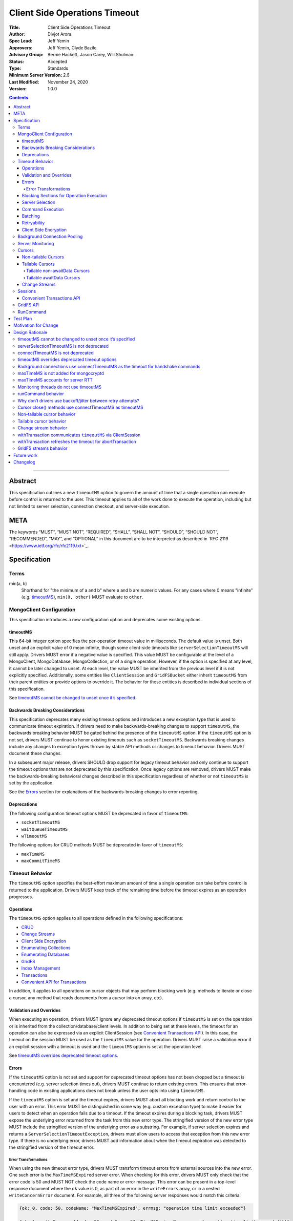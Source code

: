 ==============================
Client Side Operations Timeout
==============================

:Title: Client Side Operations Timeout
:Author: Divjot Arora
:Spec Lead: Jeff Yemin
:Approvers: Jeff Yemin, Clyde Bazile
:Advisory Group: Bernie Hackett, Jason Carey, Will Shulman
:Status: Accepted
:Type: Standards
:Minimum Server Version: 2.6
:Last Modified: November 24, 2020
:Version: 1.0.0

.. contents::

--------

Abstract
========

This specification outlines a new ``timeoutMS`` option to govern the amount
of time that a single operation can execute before control is returned to the
user. This timeout applies to all of the work done to execute the operation,
including but not limited to server selection, connection checkout, and
server-side execution.

META 
====

The keywords “MUST”, “MUST NOT”, “REQUIRED”, “SHALL”, “SHALL NOT”,
“SHOULD”, “SHOULD NOT”, “RECOMMENDED”, “MAY”, and “OPTIONAL” in this
document are to be interpreted as described in \`RFC 2119
<https://www.ietf.org/rfc/rfc2119.txt>`_.

Specification
=============

Terms
-----

min(a, b)
  Shorthand for "the minimum of a and b" where ``a`` and ``b`` are numeric
  values. For any cases where 0 means "infinite" (e.g. `timeoutMS`_),
  ``min(0, other)`` MUST evaluate to ``other``.

MongoClient Configuration
-------------------------

This specification introduces a new configuration option and deprecates some
existing options.

timeoutMS
~~~~~~~~~

This 64-bit integer option specifies the per-operation timeout value in
milliseconds. The default value is unset. Both unset and an explicit value of
0 mean infinite, though some client-side timeouts like
``serverSelectionTimeoutMS`` will still apply. Drivers MUST error if a
negative value is specified. This value MUST be configurable at the level of
a MongoClient, MongoDatabase, MongoCollection, or of a single operation.
However, if the option is specified at any level, it cannot be later changed
to unset. At each level, the value MUST be inherited from the previous level
if it is not explicitly specified. Additionally, some entities like
``ClientSession`` and ``GridFSBucket`` either inherit ``timeoutMS`` from
their parent entities or provide options to override it. The behavior for
these entities is described in individual sections of this specification.

See `timeoutMS cannot be changed to unset once it’s specified`_.

Backwards Breaking Considerations
~~~~~~~~~~~~~~~~~~~~~~~~~~~~~~~~~

This specification deprecates many existing timeout options and introduces a
new exception type that is used to communicate timeout expiration. If drivers
need to make backwards-breaking changes to support ``timeoutMS``, the
backwards breaking behavior MUST be gated behind the presence of the
``timeoutMS`` option. If the ``timeoutMS`` option is not set, drivers MUST
continue to honor existing timeouts such as ``socketTimeoutMS``. Backwards
breaking changes include any changes to exception types thrown by stable API
methods or changes to timeout behavior. Drivers MUST document these changes.

In a subsequent major release, drivers SHOULD drop support for legacy timeout
behavior and only continue to support the timeout options that are not
deprecated by this specification. Once legacy options are removed, drivers
MUST make the backwards-breaking behavioral changes described in this
specification regardless of whether or not ``timeoutMS`` is set by the
application.

See the `Errors`_ section for explanations of the backwards-breaking changes
to error reporting.

Deprecations
~~~~~~~~~~~~

The following configuration timeout options MUST be deprecated in favor of
``timeoutMS``:

- ``socketTimeoutMS``

- ``waitQueueTimeoutMS``

- ``wTimeoutMS``

The following options for CRUD methods MUST be deprecated in favor of
``timeoutMS``:

- ``maxTimeMS``

- ``maxCommitTimeMS``

Timeout Behavior
----------------

The ``timeoutMS`` option specifies the best-effort maximum amount of time a
single operation can take before control is returned to the application.
Drivers MUST keep track of the remaining time before the timeout expires as
an operation progresses.

Operations
~~~~~~~~~~

The ``timeoutMS`` option applies to all operations defined in the following
specifications:

- `CRUD <./../crud/crud.rst>`__
- `Change Streams <../change-streams/change-streams.rst>`__
- `Client Side Encryption <../client-side-encryption/client-side-encryption.rst>`__
- `Enumerating Collections <../enumerate-collections.rst>`__
- `Enumerating Databases <../enumerate-databases.rst>`__
- `GridFS <../gridfs/gridfs-spec.rst>`__
- `Index Management <../index-management.rst>`__
- `Transactions <../transactions/transactions.rst>`__
- `Convenient API for Transactions <../transactions-convenient-api/transactions-convenient-api.rst>`__

In addition, it applies to all operations on cursor objects that may perform
blocking work (e.g. methods to iterate or close a cursor, any method that
reads documents from a cursor into an array, etc).

Validation and Overrides
~~~~~~~~~~~~~~~~~~~~~~~~

When executing an operation, drivers MUST ignore any deprecated timeout
options if ``timeoutMS`` is set on the operation or is inherited from the
collection/database/client levels. In addition to being set at these levels,
the timeout for an operation can also be expressed via an explicit
ClientSession (see `Convenient Transactions API`_). In this case, the timeout
on the session MUST be used as the ``timeoutMS`` value for the operation.
Drivers MUST raise a validation error if an explicit session with a timeout
is used and the ``timeoutMS`` option is set at the operation level.

See `timeoutMS overrides deprecated timeout options`_.

Errors
~~~~~~

If the ``timeoutMS`` option is not set and support for deprecated timeout
options has not been dropped but a timeout is encountered (e.g. server
selection times out), drivers MUST continue to return existing errors. This
ensures that error-handling code in existing applications does not break
unless the user opts into using ``timeoutMS``.

If the ``timeoutMS`` option is set and the timeout expires, drivers MUST
abort all blocking work and return control to the user with an error. This
error MUST be distinguished in some way (e.g. custom exception type) to make
it easier for users to detect when an operation fails due to a timeout. If
the timeout expires during a blocking task, drivers MUST expose the
underlying error returned from the task from this new error type. The
stringified version of the new error type MUST include the stringified
version of the underlying error as a substring. For example, if server
selection expires and returns a ``ServerSelectionTimeoutException``, drivers
must allow users to access that exception from this new error type. If there
is no underlying error, drivers MUST add information about when the timeout
expiration was detected to the stringified version of the timeout error.

Error Transformations
`````````````````````

When using the new timeout error type, drivers MUST transform timeout errors
from external sources into the new error. One such error is the
``MaxTimeMSExpired`` server error. When checking for this error, drivers MUST
only check that the error code is 50 and MUST NOT check the code name or
error message. This error can be present in a top-level response document
where the ``ok`` value is 0, as part of an error in the ``writeErrors``
array, or in a nested ``writeConcernError`` document. For example, all three
of the following server responses would match this criteria:

.. code:: javascript

   {ok: 0, code: 50, codeName: "MaxTimeMSExpired", errmsg: "operation time limit exceeded"}

   {ok: 1, writeErrors: [{code: 50, codeName: "MaxTimeMSExpired", errmsg: "operation time limit exceeded"}]}

   {ok: 1, writeConcernError: {code: 50, codeName: "MaxTimeMSExpired"}}

Timeouts from other sources besides MongoDB servers MUST also be transformed
into this new exception type. These include socket read/write timeouts and
HTTP request timeouts.

Blocking Sections for Operation Execution
~~~~~~~~~~~~~~~~~~~~~~~~~~~~~~~~~~~~~~~~~

The following pieces of operation execution are considered blocking:

#. Server selection
#. Connection checkout - If ``maxPoolSize`` has already been reached for the
   selected server, this is the amount of time spent waiting for a connection to
   be available.
#. Connection establishment - If the pool for the selected server is
   empty and a new connection is needed, the following pieces of connection
   establishment are considered blocking:

   #. TCP socket establishment

   #. TLS handshake

      #.  All messages sent over the socket as part of the TLS handshake

      #. OCSP verification - HTTP requests sent to OCSP responders.
      
   #. MongoDB handshake (i.e. initial connection ``isMaster``)

   #. Authentication

      #. SCRAM-SHA-1, SCRAM-SHA-256, PLAIN: Execution of the command required
         for the SASL conversation.

      #. GSSAPI: Execution of the commands required for the SASL conversation
         and requests to the KDC and TGS.

      #. MONGODB-AWS: Execution of the commands required for the SASL
         conversation and all HTTP requests to ECS and EC2 endpoints.

      #. MONGODB-X509: Execution of the commands required for the
         authentication conversation.

#. Client-side encryption

   #. Execution of ``listCollections`` commands to get collection schemas.

   #. Execution of ``find`` commands against the key vault collection to get
      encrypted data keys.

   #. Requests to non-local key management servers (e.g. AWS KMS) to decrypt
      data keys.

   #. Requests to mongocryptd servers.

#. Socket write to send a command to the server

#. Socket read to receive the server’s response

The ``timeoutMS`` option MUST apply to all blocking sections. Drivers MUST
document any exceptions. For example, drivers that do not have full control
over OCSP verification might not be able to set timeouts for HTTP requests to
responders and would document that OCSP verification could result in an
execution time greater than ``timeoutMS``.

Server Selection
~~~~~~~~~~~~~~~~

If ``timeoutMS`` is set, drivers MUST use ``min(serverSelectionTimeoutMS,
remaining timeoutMS)``, referred to as ``computedServerSelectionTimeout`` as
the timeout for server selection and connection checkout. The server selection
loop MUST fail with a timeout error once the timeout expires.

After a server has been selected, drivers MUST use the remaining
``computedServerSelectionTimeout`` value as the timeout for connection
checkout. If a new connection is required, ``min(connectTimeoutMS, remaining
computedServerSelectionTimeout)`` MUST be used as the timeout for TCP socket
establishment. Any network requests required to create or authenticate a
connection (e.g. HTTP requests to OCSP responders) MUST use
``min(operationTimeout, remaining computedServerSelectionTimeout)`` as a
timeout, where ``operationTimeout`` is the specified default timeout for the
network request. If there is no specified default, these operations MUST use
the remaining ``computedServerSelectionTimeout`` value. All commands sent
during the connection’s handshake MUST use the remaining
``computedServerSelectionTimeout`` as their ``timeoutMS`` value. Handshake
commands MUST also set timeouts per the `Command Execution`_ section.

If ``timeoutMS`` is not set and support for ``waitQueueTimeoutMS`` has not
been removed, drivers MUST continue to exhibit the existing timeout behavior
by honoring ``serverSelectionTimeoutMS`` for server selection and
``waitQueueTimeoutMS`` for connection checkout. If a new connection is
required, drivers MUST use ``connectTimeoutMS`` as the timeout for socket
establishment and ``socketTimeoutMS`` as the socket timeout for all handshake
commands.

See `serverSelectionTimeoutMS is not deprecated`_ and `connectTimeoutMS is
not deprecated`_.

Command Execution
~~~~~~~~~~~~~~~~~

If ``timeoutMS`` is set, drivers MUST append a ``maxTimeMS`` field to
commands executed against a MongoDB server. If the 90th percentile RTT of the
selected server is less than the remaining timeoutMS, the value of this field
MUST be ``remaining timeoutMS - 90th percentile RTT``. If not, drivers MUST
return a timeout error without attempting to send the message to the server.
This is done to ensure that an operation is not routed to the server if it
will likely fail with a socket timeout as that could cause connection churn.
The ``maxTimeMS`` field MUST be appended after all blocking work is complete.

After wire message construction, drivers MUST check for timeout before
writing the message to the server. If the timeout has expired or the amount
of time remaining is less than the selected server's 90th percentile RTT,
drivers MUST return the connection to the pool and raise a timeout exception.
Otherwise, drivers MUST set the connection’s write timeout to the remaining
``timeoutMS`` value before writing a message to the server. After the write
is complete, drivers MUST check for timeout expiration before reading the
server’s response. If the timeout has expired, the connection MUST be closed
and a timeout exception MUST be propagated to the application. If it has not,
drivers MUST set the connection’s read timeout to the remaining ``timeoutMS``
value. The timeout MUST apply to the aggregate of all reads done to receive a
server response, not to individual reads. If any read or write calls on the
socket fail with a timeout, drivers MUST transform the error into the new
timeout exception as described in the `Error Transformations`_ section.

If ``timeoutMS`` is not set and support for ``socketTimeoutMS`` has not been
removed, drivers MUST honor ``socketTimeoutMS`` as the timeout for socket
reads and writes.

See `maxTimeMS accounts for server RTT`_.

Batching
~~~~~~~~

If an operation must be sent to the server in multiple batches (e.g.
``collection.bulkWrite()``), the ``timeoutMS`` option MUST apply to the
entire operation, not to each individual batch.

Retryability
~~~~~~~~~~~~

If an operation requires a retry per the retryable reads or writes
specifications and ``timeoutMS`` is set to a non-zero value, drivers MUST
retry operations as many times as possible before the timeout expires or a
retry attempt returns a non-retryable error. Once the timeout expires, a
timeout error MUST be raised.

See `Why don’t drivers use backoff/jitter between retry attempts?`_.

Client Side Encryption
~~~~~~~~~~~~~~~~~~~~~~

If automatic client-side encryption or decryption is enabled, the remaining
``timeoutMS`` value MUST be used as the ``timeoutMS`` when executing
``listCollections`` commands to retrieve collection schemas, ``find``
commands to get data from the key vault, and any commands against
mongocryptd. It MUST also be used as the request timeout for HTTP requests
against KMS servers to decrypt data keys. When sending a command to
mongocryptd, drivers MUST NOT append a ``maxTimeMS`` field. This is to ensure
that a ``maxTimeMS`` field can be safely appended to the command after it has
been marked by mongocryptd and encrypted by libmongocrypt. To determine
whether or not the server is a mongocryptd, drivers MUST check that the
``iscryptd`` field in the server's description is ``true``.

For explicit encryption and decryption, the ``ClientEncryptionOpts`` options
type used to construct `ClientEncryption
<../client-side-encryption/client-side-encryption.rst#clientencryption>`_
instances MUST support a new ``timeoutMS`` option, which specifies the timeout
for all operations executed on the ``ClientEncryption`` object.

See `maxTimeMS is not added for mongocryptd`_.

Background Connection Pooling
-----------------------------

Connections created as part of a connection pool’s ``minPoolSize``
maintenance routine MUST use ``connectTimeoutMS`` as the timeout for
connection establishment. After the connection is established,
``connectTimeoutMS`` MUST be used as the ``timeoutMS`` value for all commands
sent as part of the MongoDB or authentication handshakes. The timeout MUST be
refreshed after each command. These commands MUST set timeouts per the
`Command Execution`_ section.

See `Background connections use connectTimeoutMS as the timeout for
handshake commands`_.

Server Monitoring
-----------------

Drivers MUST NOT use ``timeoutMS`` for commands executed by the server
monitoring and RTT calculation threads.

See `Monitoring threads do not use timeoutMS`_.

Cursors
-------

For operations that create cursors, ``timeoutMS`` can either cap the lifetime
of the cursor or be applied separately to the original operation and all
``next`` calls. To support both of these use cases, these operations MUST
support a ``timeoutMode`` option. This option is an enum with possible values
``CURSOR_LIFETIME`` and ``ITERATION``. The default value depends on the type
of cursor being created. Drivers MUST error if ``timeoutMode`` is set and
``timeoutMS`` is not.

When applying the ``timeoutMS`` option to ``next`` calls on cursors, drivers
MUST ensure it applies to the entire call, not individual commands. For
drivers that send ``getMore`` requests in a loop when iterating tailable
cursors, the timeout MUST apply to the totality of all ``getMore``’s, not to
each one individually. If a resume is required for a ``next`` call on a
change stream, the timeout MUST apply to the entirety of the initial
``getMore`` and all commands sent as part of the resume attempt.

For ``close`` methods, drivers MUST allow ``timeoutMS`` to be overridden if
doing so is possible in the language. If ``timeoutMS`` is explicitly
overridden, it MUST be honored. Otherwise, if ``timeoutMS`` was applied to
the operation that created the cursor, drivers MUST use ``min(timeoutMS,
connectTimeoutMS)`` as the ``timeoutMS`` value for the ``killCursors``
command if one is required. This applies to explicit ``close`` methods that
can be called by users as well as implicit destructors that are automatically
invoked when exiting resource blocks.

See `Cursor close() methods use connectTimeoutMS as timeoutMS`_.

Non-tailable Cursors
~~~~~~~~~~~~~~~~~~~~

For non-tailable cursors, the default value of ``timeoutMode`` is
``CURSOR_LIFETIME``. If ``timeoutMS`` is set, drivers MUST apply it to the
original operation and the lifetime of the created cursor. For example, if a
``find`` is executed at time ``T``, the ``find`` and all ``getMore``’s on the
cursor must finish by time ``T + timeoutMS``. When executing ``next`` calls
on the cursor, drivers MUST use the remaining timeout as the ``timeoutMS``
value for the operation but MUST NOT append a ``maxTimeMS`` field to
``getMore`` commands. If there are documents remaining in a previously
retrieved batch, the ``next`` method MUST return them even if the timeout has
expired and MUST only return a timeout error if a ``getMore`` is required.

If ``timeoutMode`` is set to ``ITERATION``, drivers MUST honor the
``timeoutMS`` option for the initial operation but MUST NOT append a
``maxTimeMS`` field to the command sent to the server. The original
``timeoutMS`` value MUST also be applied to each ``next`` call on the created
cursor. Drivers MUST NOT append a ``maxTimeMS`` field to ``getMore``
commands.

See `Non-tailable cursor behavior`_.

Tailable Cursors
~~~~~~~~~~~~~~~~

Tailable cursors only support the ``ITERATION`` value for the ``timeoutMode``
option. This is the default value and drivers MUST error if the option is set
to ``CURSOR_LIFETIME``.

Tailable non-awaitData Cursors
``````````````````````````````

If ``timeoutMS`` is set, drivers MUST apply it separately to the original
operation and to all ``next`` calls on the resulting cursor but MUST NOT
append a ``maxTimeMS`` field to any commands.

Tailable awaitData Cursors
``````````````````````````

If ``timeoutMS`` is set, drivers MUST apply it to the original operation.
Drivers MUST also apply the original ``timeoutMS`` value to each ``next``
call on the resulting cursor but MUST NOT use it to derive a ``maxTimeMS``
value for ``getMore`` commands. Helpers for operations that create tailable
awaitData cursors MUST also support the ``maxAwaitTimeMS`` option. Drivers
MUST error if this option is set, ``timeoutMS`` is set to a non-zero value,
and ``maxAwaitTimeMS`` is greater than or equal to ``timeoutMS``. If this
option is set, drivers MUST use it as the ``maxTimeMS`` field on ``getMore``
commands.

See `Tailable cursor behavior`_ for rationale regarding both non-awaitData
and awaitData cursors.

Change Streams
~~~~~~~~~~~~~~

Driver ``watch`` helpers MUST support both ``timeoutMS`` and
``maxAwaitTimeMS`` options. Drivers MUST error if ``maxAwaitTimeMS`` is set,
``timeoutMS`` is set to a non-zero value, and ``maxAwaitTimeMS`` is greater
than or equal to ``timeoutMS``. If set, drivers MUST apply the ``timeoutMS``
option to the initial ``aggregate`` operation. Drivers MUST also apply the
original ``timeoutMS`` value to each ``next`` call on the change stream but
MUST NOT use it to derive a ``maxTimeMS`` field for ``getMore`` commands. If
the ``maxAwaitTimeMS`` option is set, drivers MUST use it as the
``maxTimeMS`` field on ``getMore`` commands.

If a ``next`` call fails with a timeout error, drivers MUST NOT invalidate
the change stream. The subsequent ``next`` call MUST perform a resume attempt
to establish a new change stream on the server. Any errors from the
``aggregate`` operation done to create a new change stream MUST be propagated
to the application. Drivers MUST document that users can either call ``next``
again or close the existing change stream and create a new one if a previous
``next`` call times out. The documentation MUST suggest closing and
re-creating the stream with a higher timeout if the timeout occurs before any
events have been received because this is a signal that the server is timing
out before it can finish processing the existing oplog.

See `Change stream behavior`_.

Sessions
--------

The `SessionOptions <../sessions/driver-sessions.rst#mongoclient-changes>`_
used to construct explicit `ClientSession
<../sessions/driver-sessions.rst#clientsession>`_ instances MUST accept a new
``defaultTimeoutMS`` option, which specifies the ``timeoutMS`` value for the
following operations executed on the session:

#. commitTransaction
#. abortTransaction
#. withTransaction
#. endSession

If this option is not specified for a ``ClientSession``, it MUST inherit the
``timeoutMS`` of its parent MongoClient.

Convenient Transactions API
~~~~~~~~~~~~~~~~~~~~~~~~~~~

If ``timeoutMS`` is set, drivers MUST apply it to the entire
``withTransaction`` call. To propagate the timeout to the user-supplied
callback, drivers MUST store the timeout as a field on the ClientSession
object. This field SHOULD be private to ensure that a user can not modify it
while a ``withTransaction`` call is in progress. Drivers that cannot make
this field private MUST signal that the field should not be accessed or
modified by users if there is an idiomatic way to do so in the language (e.g.
underscore-prefixed variable names in Python) and MUST document that
modification of the field can cause unintended correctness issues for
applications. Drivers MUST document that the remaining timeout will not be
applied to callback operations that do not use the ClientSession and that
overridding ``timeoutMS`` for operations inside the provided callback will
result in a client-side error. If the callback returns an error and the
transaction must be aborted, drivers MUST refresh the ``timeoutMS`` value for
the ``abortTransaction`` operation.

If ``timeoutMS`` is not set, drivers MUST continue to exhibit the existing
120 second timeout behavior. Drivers MUST NOT change existing implementations
to use ``timeoutMS=120000`` for this case.

See `withTransaction communicates timeoutMS via ClientSession`_ and
`withTransaction refreshes the timeout for abortTransaction`_.

GridFS API
----------

GridFS buckets MUST inherit ``timeoutMS`` from their parent MongoDatabase
instance and all methods in the GridFS Bucket API MUST support the
``timeoutMS`` option. For methods that create streams (e.g.
``open_upload_stream``), the option MUST cap the lifetime of the entire
stream. This MUST include the time taken by any operations executed during
stream construction, reads/writes, and close/abort calls. For example, if a
stream is created at time ``T``, the final ``close`` call on the stream MUST
finish all blocking work before time ``T + timeoutMS``. Methods that interact
with a user-provided stream (e.g. ``upload_from_stream``) MUST use
``timeoutMS`` as the timeout for the entire upload/download operation. If the
user-provided streams do not support timeouts, drivers MUST document that the
timeout for these methods may be breached if calls to interact with the
stream take longer than the remaining timeout. If ``timeoutMS`` is set, all
cursors created for GridFS API operations MUST internally set the
``timeoutMode`` option to ``CURSOR_LIFETIME``.

See `GridFS streams behavior`_.

RunCommand
----------

The behavior of ``runCommand`` is undefined if the provided command document
includes a ``maxTimeMS`` field and the ``timeoutMS`` option is set. Drivers
MUST document the behavior of ``runCommand`` for this case and MUST NOT
attempt to check the command document for the presence of a ``maxTimeMS``
field.

See `runCommand behavior`_.

Test Plan
=========

See the `README.rst
<https://github.com/divjotarora/specifications/blob/csot-tests/source/client-side-operations-timeout/tests/README.rst>`__
in the tests directory.

Motivation for Change
=====================

Users have many options to set timeouts for various parts of operation
execution including, but not limited to, ``serverSelectionTimeoutMS``,
``socketTimeoutMS``, ``connectTimeoutMS``, ``maxTimeMS``, and ``wTimeoutMS``.
As a result, users are often unsure which timeout to use. Because some of
these timeouts are additive, it is difficult to set a combination which
ensures control will be returned to the user after a specified amount of
time. As a result, changes are required to the drivers API to deprecate some
of the existing timeouts and add a new one to specify the maximum execution
time for an entire operation from start to finish.

Design Rationale
================

timeoutMS cannot be changed to unset once it’s specified
--------------------------------------------------------

If ``timeoutMS`` is specified at any level, it cannot be later changed to
unset at a lower level. For example, a user cannot do:

.. code:: python

   client = MongoClient(uri, timeoutMS=1000)
   db = client.database("foo", timeoutMS=None)

This is because drivers return existing exception types if ``timeoutMS`` is
not specified, but will return new exception types and use new timeout
behaviors if it is. Once the user has opted into this behavior, we should not
allow them to opt out of it at a lower level. If a user wishes to set the
timeout to infinite for a specific database, collection, or operation, they
can explicitly set ``timeoutMS`` to 0.

serverSelectionTimeoutMS is not deprecated
------------------------------------------

The original goal of the project was to expose a single timeout and deprecate
all others. This was not possible, however, because executing an operation
consists of two distinct parts. The first is selecting a server and checkout
out a connection from its pool. This should have a default timeout because
failure to do this indicates that the deployment is not in a healthy state or
that there was a configuration error which prevents the driver from
successfully connecting. The second is server-side operation execution, which
cannot have a default timeout. Some operations finish in a few milliseconds,
while others can run for many hours. Adding a default would inevitably break
applications. To accomplish both of these goals, ``serverSelectionTimeoutMS``
was preserved and is used to timeout the client-side section of operation
execution.

connectTimeoutMS is not deprecated
----------------------------------

Similar to the reasoning for not deprecating ``serverSelectionTimeoutMS``,
socket establishment should have a default timeout because failure to create
a socket likely means that the target server is not healthy or there is a
network issue. To accomplish this, the ``connectTimeoutMS`` option is not
deprecated by this specification. Drivers also use ``connectTimeoutMS`` to
derive a socket timeout for monitoring connections, which are not subject to
timeoutMS.

timeoutMS overrides deprecated timeout options
----------------------------------------------

Applying both ``timeoutMS`` and a deprecated timeout option like
``socketTimeoutMS`` at the same time would lead to confusing semantics that
are difficult to document and understand. When first writing this
specification, we considered having drivers error in this situation to catch
mismatched timeouts as early as possible. However, because ``timeoutMS`` can
be set at any level, this behavior could lead to unanticipated runtime errors
if an application set ``timeoutMS`` for a specific operation and the
MongoClient used in production was configured with a deprecated timeout
option. To have clear semantics and avoid unexpected errors in applications, we
decided that ``timeoutMS`` should override deprecated timeout options.

Background connections use connectTimeoutMS as the timeout for handshake commands
---------------------------------------------------------------------------------

Because applications might set large ``timeoutMS`` values if the application
primarily does long-running analytical queries, connection handshakes could
take a long time if handshake commands were governed by ``timeoutMS``.
Connection establishment and handshaking should be quick so it makes more
sense to use ``connectTimeoutMS`` as the ``timeoutMS`` value for handshake
commands.

maxTimeMS is not added for mongocryptd
--------------------------------------

The mongocryptd server annotates the provided command to indicate encryption
requirements and returns the marked up result. If the command sent to
mongocryptd contained ``maxTimeMS``, the final command sent to MongoDB would
contain two ``maxTimeMS`` fields: one added by the regular MongoClient and
another added by the mongocryptd client. To avoid this complication, drivers
to not add this field when sending commands to mongocryptd at all. Doing so
does not sacrifice any functionality because mongocryptd always runs on
localhost and does not perform any blocking work, so execution or network
timeouts cannot occur.

maxTimeMS accounts for server RTT
---------------------------------

When constructing a command, drivers use the ``timeoutMS`` option to derive a
value for the ``maxTimeMS`` command option and the socket timeout. The full
time to round trip a command is (network RTT + server-side execution time).
If both ``maxTimeMS`` and socket timeout were set to the same value, the
server would never be able to respond with a ``MaxTimeMSExpired`` error
because drivers would hit the socket timeout first and close the connection.
This would lead to connection churn if the specified timeout is too low. To
allow the server to gracefully error and avoid churn, drivers must account
for the network round trip in the ``maxTimeMS`` calculation.

Monitoring threads do not use timeoutMS
---------------------------------------

Using ``timeoutMS`` in the monitoring and RTT calculation threads would
require another special case in the code that derives ``maxTimeMS`` from
``timeoutMS`` because the awaitable ``isMaster`` requests sent to 4.4+
servers already have a ``maxAwaitTimeMS`` field. Adding ``maxTimeMS`` also
does not help for non-awaitable ``isMaster`` commands because we expect them
to execute quickly on the server. The Server Monitoring spec already mandates
that drivers set and dynamically update the read/write timeout of the
dedicated connections used in monitoring threads, so we rely on that to time
out commands rather than adding complexity to the behavior of ``timeoutMS``.

runCommand behavior
-------------------

The behavior of runCommand varies across drivers. If the provided command
document includes a ``maxTimeMS`` field and the ``timeoutMS`` option is set,
some drivers would overwrite the ``maxTimeMS`` field with the value derived
from ``timeoutMS``, while others would append a second ``maxTimeMS`` field,
which would cause a server error on versions 3.4+. To be prescriptive, we
could mandate that drivers raise a client-side error in this case, but this
would require a potentially expensive lookup in the command document. To
avoid this additional cost, drivers are only required to document the
behavior and suggest that ``timeoutMS`` be used instead of including a manual
``maxTimeMS`` field.

Why don’t drivers use backoff/jitter between retry attempts?
------------------------------------------------------------

Earlier versions of this specification proposed adding backoff and/or jitter
between retry attempts to avoid connection storming or overloading the
server, but we later deemed this unnecessary. If multiple concurrent
operations select the same server for a retry and its connection pool is
empty, we rely on the ``maxConnecting`` parameter introduced in DRIVERS-781
to rate limit new connection attempts, which mitigates the risk of connection
storms. Even if the new server has enough connections in its pool to service
the operations, recent server versions do very little resource-intensive work
until execution reaches the storage layer, which is already guarded by
read/write tickets, so we don’t expect the server to be overwhelmed. If we
later decide that adding jitter would be useful, it may be easier to do so in
the server itself via a ticket-based admission system earlier in the
execution stack.

Cursor close() methods use connectTimeoutMS as timeoutMS
--------------------------------------------------------

If a cursor times out client-side (e.g. a non-tailable cursor created with
``timeoutMode=CURSOR_LIFETIME``), it’s imperative that drivers make a
good-faith effort to close the server-side cursor even though the timeout has
expired because failing to do so would leave resources open on the server for
a potentially long time. We don’t want to refresh the ``timeoutMS`` option
just for the ``close`` method, though, because this could cause cursor
iteration to take much longer than ``timeoutMS``. We expect ``killCursors``
to execute quickly on the server and the full execution time for ``close()``
to be dominated by network latency, so we use the minimum of ``timeoutMS``
and ``connectTimeoutMS`` as the ``timeoutMS`` value for ``close()`` as a
compromise.

Non-tailable cursor behavior
----------------------------

There are two usage patterns for non-tailable cursors. The first is to read
documents from a cursor into an iterable object, either by explicitly
iterating the cursor in a loop or using a language construct like Python list
comprehensions. To supply a timeout for the entire process, drivers use
``timeoutMS`` to cap the execution time for the initial command and all
required ``getMore``’s. This use case also matches the server behavior; if
``maxTimeMS`` is set for an operation that creates a non-tailable cursor, the
server will use the time limit to cap the total server-side execution time
for future ``getMore``’s. Because this type of usage matches the server
behavior and is the more common case, this is the default behavior.

The second use case is batch processing, where the user takes advantage of
the lazy nature of cursors to process documents from a large collection. In
this case, the user does not want all documents from the collection to be in
an array because that would require too much memory. To accommodate this use
case, drivers support a new ``timeoutMode`` option. Users can set the value
for this option to ``ITERATION`` to have ``timeoutMS`` apply to the original
command and then separately to each ``next`` call. When this option is used,
drivers do not set ``maxTimeMS`` on the initial command to avoid capping the
cursor lifetime in the server.

Tailable cursor behavior
------------------------

Once a tailable cursor is created, it conceptually lives forever. Therefore,
it only makes sense to support ``timeoutMode=ITERATION`` for these cursors
and drivers error if ``timeoutMode=CURSOR_LIFETIME`` is specified.

There are two types of tailable cursors. The first, tailable non-awaitData
cursors, support ``maxTimeMS`` for the original command but not for any
``getMore`` requests. However, setting ``maxTimeMS`` on the original command
also incorrectly caps the server-side execution time for future ``getMore``’s
(`SERVER-51153 <http://jira.mongodb.org/browse/SERVER-51153>`__). This is
undesirable behavior because it does not match the guarantees made by
``timeoutMode=ITERATION``. To work around this, drivers honor ``timeoutMS``
for both the original operation and all ``getMore``’s but only use it to
derive client-side timeouts and do not append a ``maxTimeMS`` field to any
commands. The server-side execution time is enforced via socket timeouts.

The second type is tailable awaitData cursors. The server supports the
``maxTimeMS`` option for the original command. For ``getMore``’s, the option
is supported, but instead of limiting the server-side execution time, it
specifies how long the server should wait for new data to arrive if it
reaches the end of the capped collection and the batch is still empty. If no
new data arrives within that time limit, the server will respond with an
empty batch. For these cursors, drivers support both the ``timeoutMS`` and
``maxAwaitTimeMS`` options. The ``timeoutMS`` option is used to derive
client-side timeouts, while the ``maxAwaitTimeMS`` option is used as the
``maxTimeMS`` field for ``getMore`` commands. These values have distinct
meanings, so supporting both yields a more robust, albeit verbose, API.
Drivers error if ``maxAwaitTimeMS`` is greater than or equal to ``timeoutMS``
because in that case, ``getMore`` requests would not succeed if the batch was
empty: the server would wait for ``maxAwaitTimeMS``, but the driver would
close the socket after ``timeoutMS``.

Change stream behavior
----------------------

Change streams internally behave as tailable awaitData cursors, so the
behavior of the ``timeoutMS`` option is the same for both. The main
difference is that change streams are resumable and drivers automatically
perform resume attempts when they encounter transient errors. This allows
change streams to be resilient to timeouts. If ``timeoutMS`` expires during a
next call, drivers can’t auto-resume, but they can make sure the change
stream is not invalidated so the user can call next again. In this case, the
subsequent call would perform the resume without doing a ``getMore`` first.

withTransaction communicates ``timeoutMS`` via ClientSession
--------------------------------------------------------

Because the ``withTransaction`` API doesn’t allow drivers to plumb down the
remaining timeout into the user-provided callback, this spec requires the
remaining timeout to be stored on the ClientSession. Operations in the
callback that run under that ClientSession can then extract the timeout from
the session and apply it. To avoid confusing validation semantics, operations
error if there is a timeout on the session but also an overridden timeout for
the operation. It’s possible that the ability to communicate timeouts for a
block of operations via a ClientSession is useful as a general purpose API,
but we’ve decided to make it private until there are other known use cases.

withTransaction refreshes the timeout for abortTransaction
----------------------------------------------------------

If the user-provided callback to ``withTransaction`` times out, it could
leave a transaction running on the server. It’s imperative that drivers make
an effort to abort the open transaction because failing to do so could result
in the collections and databases affected by the transaction being locked for
a long period of time, which could cause applications to stall. Because
``timeoutMS`` has expired before drivers attempt to abort the transaction, we
require drivers to refresh it and apply the original value to the execution
of the ``abortTransaction`` operation. This can cause the entire
``withTransaction`` call to take up to ``2*timeoutMS``, but it was decided
that this risk is worthwhile given the importance of transaction cleanup.

GridFS streams behavior
-----------------------

Streams created by GridFS API operations (e.g. by ``open_upload_stream`` and
``open_download_stream``) present a challenge for this specification. These
types of streams execute multiple operations, but there can be artificial
gaps between operations if the application does not invoke the stream
functions for long periods of time. Generally, we expect users to upload or
download an entire file as quickly as possible, so we decided to have
``timeoutMS`` cap the lifetime of the created stream. The other option was to
apply the entire ``timeoutMS`` value to each operation executed by the
stream, but streams perform many hidden operations, so this approach could
cause an upload/download to take much longer than expected.

Future work
===========


Changelog 
=========
